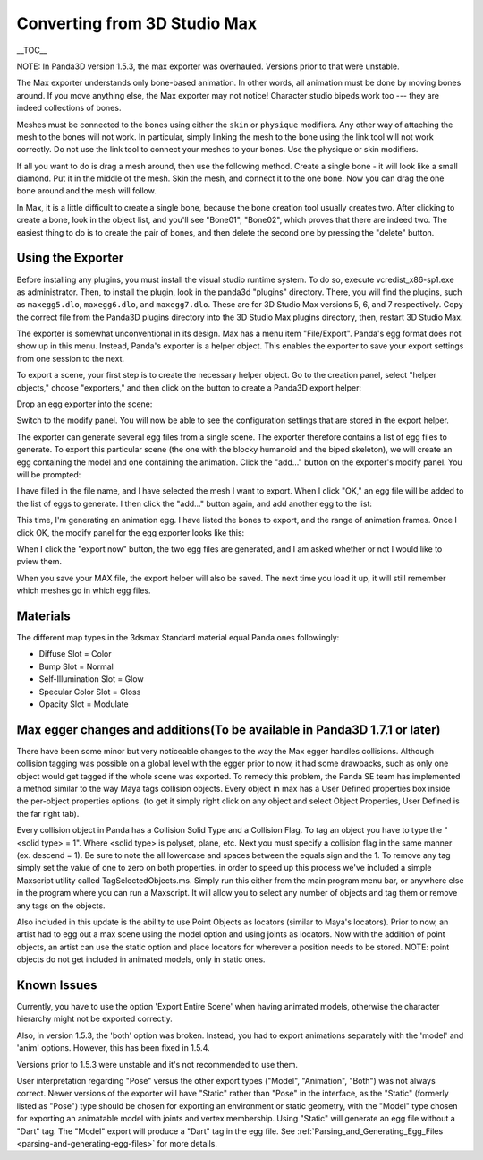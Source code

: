 .. _converting-from-3d-studio-max:

Converting from 3D Studio Max
=============================

\__TOC_\_

NOTE: In Panda3D version 1.5.3, the max exporter was overhauled. Versions
prior to that were unstable.

The Max exporter understands only bone-based animation. In other words, all
animation must be done by moving bones around. If you move anything else, the
Max exporter may not notice! Character studio bipeds work too --- they are
indeed collections of bones.

Meshes must be connected to the bones using either the
``skin`` or
``physique`` modifiers. Any other
way of attaching the mesh to the bones will not work. In particular, simply
linking the mesh to the bone using the link tool will not work correctly. Do
not use the link tool to connect your meshes to your bones. Use the physique
or skin modifiers.

If all you want to do is drag a mesh around, then use the following method.
Create a single bone - it will look like a small diamond. Put it in the middle
of the mesh. Skin the mesh, and connect it to the one bone. Now you can drag
the one bone around and the mesh will follow.

In Max, it is a little difficult to create a single bone, because the bone
creation tool usually creates two. After clicking to create a bone, look in
the object list, and you'll see "Bone01", "Bone02", which proves that there
are indeed two. The easiest thing to do is to create the pair of bones, and
then delete the second one by pressing the "delete" button.

Using the Exporter
------------------


Before installing any plugins, you must install the visual studio runtime
system. To do so, execute vcredist_x86-sp1.exe as administrator. Then, to
install the plugin, look in the panda3d "plugins" directory. There, you will
find the plugins, such as
``maxegg5.dlo``,
``maxegg6.dlo``, and
``maxegg7.dlo``. These are for 3D
Studio Max versions 5, 6, and 7 respectively. Copy the correct file from the
Panda3D plugins directory into the 3D Studio Max plugins directory, then,
restart 3D Studio Max.

The exporter is somewhat unconventional in its design. Max has a menu item
"File/Export". Panda's egg format does not show up in this menu. Instead,
Panda's exporter is a helper object. This enables the exporter to save your
export settings from one session to the next.

To export a scene, your first step is to create the necessary helper object.
Go to the creation panel, select "helper objects," choose "exporters," and
then click on the button to create a Panda3D export helper:

|maxexp1.jpg|

Drop an egg exporter into the scene:

|maxexp2.jpg|

Switch to the modify panel. You will now be able to see the configuration
settings that are stored in the export helper.

|maxexp3.jpg|

The exporter can generate several egg files from a single scene. The exporter
therefore contains a list of egg files to generate. To export this particular
scene (the one with the blocky humanoid and the biped skeleton), we will
create an egg containing the model and one containing the animation. Click the
"add..." button on the exporter's modify panel. You will be prompted:

|maxexp4.jpg|

I have filled in the file name, and I have selected the mesh I want to export.
When I click "OK," an egg file will be added to the list of eggs to generate.
I then click the "add..." button again, and add another egg to the list:

|maxexp5.jpg|

This time, I'm generating an animation egg. I have listed the bones to export,
and the range of animation frames. Once I click OK, the modify panel for the
egg exporter looks like this:

|maxexp6.jpg|

When I click the "export now" button, the two egg files are generated, and I
am asked whether or not I would like to pview them.

When you save your MAX file, the export helper will also be saved. The next
time you load it up, it will still remember which meshes go in which egg
files.

Materials
---------


The different map types in the 3dsmax Standard material equal Panda ones
followingly:

-  Diffuse Slot = Color
-  Bump Slot = Normal
-  Self-Illumination Slot = Glow
-  Specular Color Slot = Gloss
-  Opacity Slot = Modulate

Max egger changes and additions(To be available in Panda3D 1.7.1 or later)
--------------------------------------------------------------------------


There have been some minor but very noticeable changes to the way the Max
egger handles collisions. Although collision tagging was possible on a global
level with the egger prior to now, it had some drawbacks, such as only one
object would get tagged if the whole scene was exported. To remedy this
problem, the Panda SE team has implemented a method similar to the way Maya
tags collision objects. Every object in max has a User Defined properties box
inside the per-object properties options. (to get it simply right click on any
object and select Object Properties, User Defined is the far right tab).

|OBJ_PROPS.JPG| |OBJECT_PROPERTIES.JPG|

Every collision object in Panda has a Collision Solid Type and a Collision
Flag. To tag an object you have to type the "<solid type> = 1". Where <solid
type> is polyset, plane, etc. Next you must specify a collision flag in the
same manner (ex. descend = 1). Be sure to note the all lowercase and spaces
between the equals sign and the 1. To remove any tag simply set the value of
one to zero on both properties. in order to speed up this process we've
included a simple Maxscript utility called TagSelectedObjects.ms. Simply run
this either from the main program menu bar, or anywhere else in the program
where you can run a Maxscript. It will allow you to select any number of
objects and tag them or remove any tags on the objects.

|MAX_SCRIPT.JPG|

Also included in this update is the ability to use Point Objects as locators
(similar to Maya's locators). Prior to now, an artist had to egg out a max
scene using the model option and using joints as locators. Now with the
addition of point objects, an artist can use the static option and place
locators for wherever a position needs to be stored. NOTE: point objects do
not get included in animated models, only in static ones.

Known Issues
------------


Currently, you have to use the option 'Export Entire Scene' when having
animated models, otherwise the character hierarchy might not be exported
correctly.

Also, in version 1.5.3, the 'both' option was broken. Instead, you had to
export animations separately with the 'model' and 'anim' options. However,
this has been fixed in 1.5.4.

Versions prior to 1.5.3 were unstable and it's not recommended to use them.

User interpretation regarding "Pose" versus the other export types ("Model",
"Animation", "Both") was not always correct. Newer versions of the exporter
will have "Static" rather than "Pose" in the interface, as the "Static"
(formerly listed as "Pose") type should be chosen for exporting an environment
or static geometry, with the "Model" type chosen for exporting an animatable
model with joints and vertex membership. Using "Static" will generate an egg
file without a "Dart" tag. The "Model" export will produce a "Dart" tag in the
egg file. See
:ref:`Parsing_and_Generating_Egg_Files <parsing-and-generating-egg-files>` for
more details.

.. |maxexp1.jpg| image:: maxexp1.jpg
.. |maxexp2.jpg| image:: maxexp2.jpg
.. |maxexp3.jpg| image:: maxexp3.jpg
.. |maxexp4.jpg| image:: maxexp4.jpg
.. |maxexp5.jpg| image:: maxexp5.jpg
.. |maxexp6.jpg| image:: maxexp6.jpg
.. |OBJ_PROPS.JPG| image:: obj-props.jpg
.. |OBJECT_PROPERTIES.JPG| image:: object-properties.jpg
.. |MAX_SCRIPT.JPG| image:: max-script.jpg

